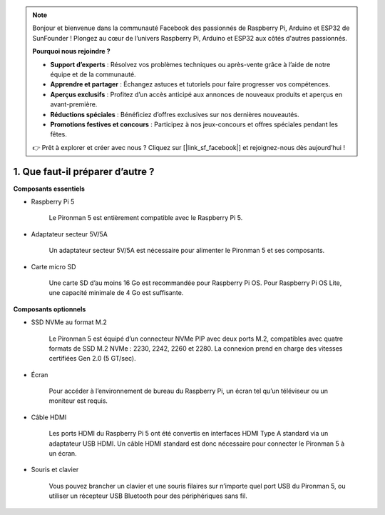 .. note:: 

    Bonjour et bienvenue dans la communauté Facebook des passionnés de Raspberry Pi, Arduino et ESP32 de SunFounder ! Plongez au cœur de l’univers Raspberry Pi, Arduino et ESP32 aux côtés d'autres passionnés.

    **Pourquoi nous rejoindre ?**

    - **Support d’experts** : Résolvez vos problèmes techniques ou après-vente grâce à l’aide de notre équipe et de la communauté.
    - **Apprendre et partager** : Échangez astuces et tutoriels pour faire progresser vos compétences.
    - **Aperçus exclusifs** : Profitez d’un accès anticipé aux annonces de nouveaux produits et aperçus en avant-première.
    - **Réductions spéciales** : Bénéficiez d’offres exclusives sur nos dernières nouveautés.
    - **Promotions festives et concours** : Participez à nos jeux-concours et offres spéciales pendant les fêtes.

    👉 Prêt à explorer et créer avec nous ? Cliquez sur [|link_sf_facebook|] et rejoignez-nous dès aujourd’hui !

1. Que faut-il préparer d’autre ?
===================================

**Composants essentiels**

* Raspberry Pi 5

    Le Pironman 5 est entièrement compatible avec le Raspberry Pi 5.

* Adaptateur secteur 5V/5A

    Un adaptateur secteur 5V/5A est nécessaire pour alimenter le Pironman 5 et ses composants.

* Carte micro SD

    Une carte SD d’au moins 16 Go est recommandée pour Raspberry Pi OS. Pour Raspberry Pi OS Lite, une capacité minimale de 4 Go est suffisante.

**Composants optionnels**

* SSD NVMe au format M.2

    Le Pironman 5 est équipé d’un connecteur NVMe PIP avec deux ports M.2, compatibles avec quatre formats de SSD M.2 NVMe : 2230, 2242, 2260 et 2280.
    La connexion prend en charge des vitesses certifiées Gen 2.0 (5 GT/sec).

* Écran

    Pour accéder à l’environnement de bureau du Raspberry Pi, un écran tel qu’un téléviseur ou un moniteur est requis.

* Câble HDMI

    Les ports HDMI du Raspberry Pi 5 ont été convertis en interfaces HDMI Type A standard via un adaptateur USB HDMI. Un câble HDMI standard est donc nécessaire pour connecter le Pironman 5 à un écran.

* Souris et clavier

    Vous pouvez brancher un clavier et une souris filaires sur n’importe quel port USB du Pironman 5, ou utiliser un récepteur USB Bluetooth pour des périphériques sans fil.
